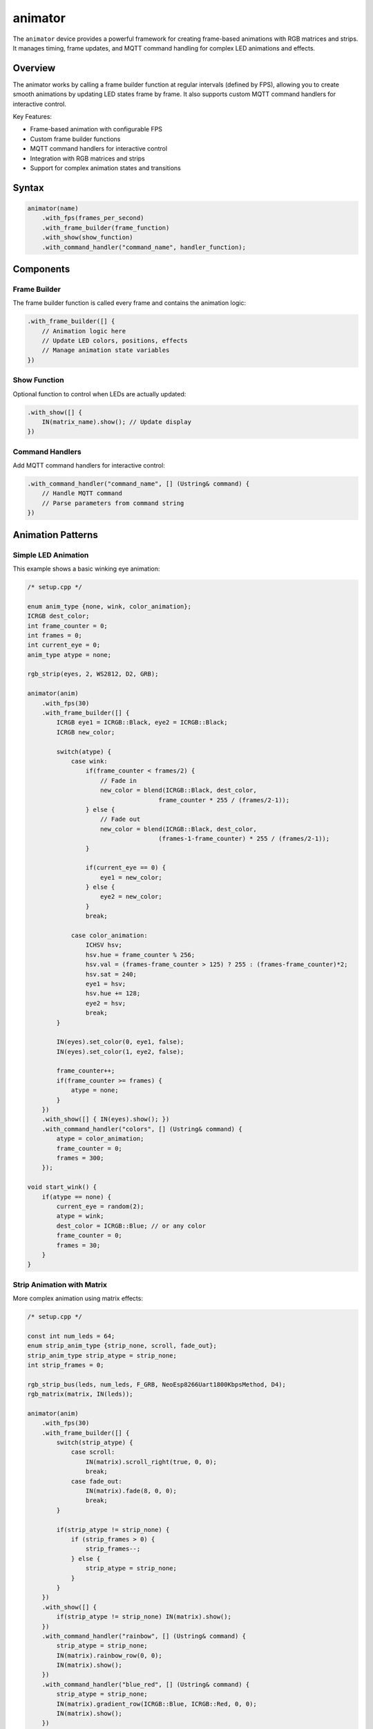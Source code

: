 animator
========

The ``animator`` device provides a powerful framework for creating frame-based animations with RGB matrices and strips. It manages timing, frame updates, and MQTT command handling for complex LED animations and effects.

Overview
--------

The animator works by calling a frame builder function at regular intervals (defined by FPS), allowing you to create smooth animations by updating LED states frame by frame. It also supports custom MQTT command handlers for interactive control.

Key Features:

- Frame-based animation with configurable FPS
- Custom frame builder functions
- MQTT command handlers for interactive control  
- Integration with RGB matrices and strips
- Support for complex animation states and transitions

Syntax
------

.. code-block:: cpp

    animator(name)
        .with_fps(frames_per_second)
        .with_frame_builder(frame_function)
        .with_show(show_function)
        .with_command_handler("command_name", handler_function);

Components
----------

Frame Builder
~~~~~~~~~~~~~

The frame builder function is called every frame and contains the animation logic:

.. code-block:: cpp

    .with_frame_builder([] {
        // Animation logic here
        // Update LED colors, positions, effects
        // Manage animation state variables
    })

Show Function
~~~~~~~~~~~~~

Optional function to control when LEDs are actually updated:

.. code-block:: cpp

    .with_show([] { 
        IN(matrix_name).show(); // Update display
    })

Command Handlers
~~~~~~~~~~~~~~~~

Add MQTT command handlers for interactive control:

.. code-block:: cpp

    .with_command_handler("command_name", [] (Ustring& command) {
        // Handle MQTT command
        // Parse parameters from command string
    })

Animation Patterns
------------------

Simple LED Animation
~~~~~~~~~~~~~~~~~~~~

This example shows a basic winking eye animation:

.. code-block:: cpp

    /* setup.cpp */

    enum anim_type {none, wink, color_animation};
    ICRGB dest_color;
    int frame_counter = 0;
    int frames = 0;
    int current_eye = 0;
    anim_type atype = none;

    rgb_strip(eyes, 2, WS2812, D2, GRB);

    animator(anim)
        .with_fps(30)
        .with_frame_builder([] {
            ICRGB eye1 = ICRGB::Black, eye2 = ICRGB::Black;
            ICRGB new_color;
            
            switch(atype) {
                case wink:
                    if(frame_counter < frames/2) {
                        // Fade in
                        new_color = blend(ICRGB::Black, dest_color, 
                                        frame_counter * 255 / (frames/2-1));
                    } else {
                        // Fade out  
                        new_color = blend(ICRGB::Black, dest_color, 
                                        (frames-1-frame_counter) * 255 / (frames/2-1));
                    }
                    
                    if(current_eye == 0) {
                        eye1 = new_color;
                    } else {
                        eye2 = new_color;
                    }
                    break;
                    
                case color_animation:
                    ICHSV hsv;
                    hsv.hue = frame_counter % 256;
                    hsv.val = (frames-frame_counter > 125) ? 255 : (frames-frame_counter)*2;
                    hsv.sat = 240;
                    eye1 = hsv;
                    hsv.hue += 128;
                    eye2 = hsv;
                    break;
            }
            
            IN(eyes).set_color(0, eye1, false);
            IN(eyes).set_color(1, eye2, false);
            
            frame_counter++;
            if(frame_counter >= frames) {
                atype = none;
            }
        })
        .with_show([] { IN(eyes).show(); })
        .with_command_handler("colors", [] (Ustring& command) {
            atype = color_animation;
            frame_counter = 0;
            frames = 300;
        });

    void start_wink() {
        if(atype == none) {
            current_eye = random(2);
            atype = wink;
            dest_color = ICRGB::Blue; // or any color
            frame_counter = 0;
            frames = 30;
        }
    }

Strip Animation with Matrix
~~~~~~~~~~~~~~~~~~~~~~~~~~~

More complex animation using matrix effects:

.. code-block:: cpp

    /* setup.cpp */

    const int num_leds = 64;
    enum strip_anim_type {strip_none, scroll, fade_out};
    strip_anim_type strip_atype = strip_none;
    int strip_frames = 0;

    rgb_strip_bus(leds, num_leds, F_GRB, NeoEsp8266Uart1800KbpsMethod, D4);
    rgb_matrix(matrix, IN(leds));

    animator(anim)
        .with_fps(30)
        .with_frame_builder([] {
            switch(strip_atype) {
                case scroll:
                    IN(matrix).scroll_right(true, 0, 0);
                    break;
                case fade_out:
                    IN(matrix).fade(8, 0, 0);
                    break;
            }
            
            if(strip_atype != strip_none) {
                if (strip_frames > 0) {
                    strip_frames--;
                } else {
                    strip_atype = strip_none;
                }
            }
        })
        .with_show([] { 
            if(strip_atype != strip_none) IN(matrix).show(); 
        })
        .with_command_handler("rainbow", [] (Ustring& command) {
            strip_atype = strip_none;
            IN(matrix).rainbow_row(0, 0);
            IN(matrix).show();
        })
        .with_command_handler("blue_red", [] (Ustring& command) {
            strip_atype = strip_none;
            IN(matrix).gradient_row(ICRGB::Blue, ICRGB::Red, 0, 0);
            IN(matrix).show();
        })
        .with_command_handler("scroll", [] (Ustring& command) {
            strip_frames = 300;
            strip_atype = scroll;
        })
        .with_command_handler("fade_out", [] (Ustring& command) {
            strip_frames = 100;
            strip_atype = fade_out;
        });

Multi-Strip Matrix Animation
~~~~~~~~~~~~~~~~~~~~~~~~~~~~

Advanced example with multiple animation states:

.. code-block:: cpp

    /* setup.cpp */

    // Global animation variables
    unsigned long frames[4] = {0, 0, 0, 0};
    enum anim_type {none, fade, fade_to, scroll};
    anim_type anim_types[4] = {none, none, none, none};

    // RGB strips and matrix
    rgb_strip(strip1, 50, WS2811, D3, BRG);
    rgb_strip(strip2, 50, WS2811, D5, BRG);
    rgb_strip(strip3, 50, WS2811, D4, BRG);
    rgb_strip(strip4, 50, WS2811, D1, BRG);

    rgb_matrix(matrix, 25, 4)
        .with(IN(strip1), 0, 0, Right_Down, 25)
        .with(IN(strip2), 0, 1, Right_Down, 25)
        .with(IN(strip3), 0, 2, Right_Down, 25)
        .with(IN(strip4), 0, 3, Right_Down, 25);

    // Helper function to draw patterns
    void draw_pattern(int pattern, int row) {
        switch(pattern) {
            case 1:
                IN(matrix).rainbow_row(0, row, 25, 1);
                break;
            case 2:
                IN(matrix).gradient_row(ICRGB::Green, ICRGB::Blue, 0, row, 25, 1);
                break;
            case 3:
                IN(matrix).gradient_row(ICRGB::Blue, ICRGB::Red, 0, row, 25, 1);
                break;
        }
    }

    animator(anim)
        .with_fps(10)
        .with_frame_builder([] {
            for(int i = 0; i < 4; i++) {
                if(frames[i] > 0 && anim_types[i] != none) {
                    switch(anim_types[i]) {
                        case fade:
                            IN(matrix).fade(8, 0, i, 25, 1);
                            break;
                        case scroll:
                            IN(matrix).scroll_right(false, 0, i, 25, 1);
                            break;
                        case fade_to:
                            IN(matrix).fade_to(ICRGB::Red, 16, 0, i, 25, 1);
                            break;
                    }
                    frames[i]--;
                }
            }
        })
        .with_command_handler("fade", [] (Ustring& command) {
            int row = command.as_int() - 1;
            if(row >= 0 && row < 4) {
                anim_types[row] = fade;
                frames[row] = 100;
            }
        })
        .with_command_handler("scroll", [] (Ustring& command) {
            int row = command.as_int() - 1;
            if(row >= 0 && row < 4) {
                anim_types[row] = scroll;
                frames[row] = 150;
            }
        });

Animation Concepts
------------------

Frame-Based Animation
~~~~~~~~~~~~~~~~~~~~~

Animations work by updating LED states every frame:

1. **Frame Rate**: Set with ``.with_fps(30)`` - determines smoothness
2. **Frame Counter**: Track animation progress with frame counters
3. **Animation State**: Use enums to manage different animation types
4. **Timing**: Use frame counts to control animation duration

Color Transitions
~~~~~~~~~~~~~~~~~

Create smooth color transitions using:

.. code-block:: cpp

    // Linear blend between two colors
    ICRGB result = blend(color1, color2, progress_0_to_255);

    // HSV color cycling
    ICHSV hsv;
    hsv.hue = frame_counter % 256;  // Cycle through hues
    hsv.sat = 240;                  // High saturation
    hsv.val = 255;                  // Full brightness
    ICRGB rgb_color = hsv;          // Convert to RGB

Command Processing
~~~~~~~~~~~~~~~~~~

Command handlers receive MQTT messages:

.. code-block:: cpp

    .with_command_handler("command", [] (Ustring& command) {
        // Parse parameters
        int param1 = command.as_int();     // Get integer
        command.strip_param();              // Move to next parameter
        int param2 = command.as_int();     // Get next integer
        
        // Set animation state
        animation_active = true;
        frame_counter = 0;
    })

MQTT Commands
-------------

Send commands to control animations:

.. code-block:: bash

    # Start color animation
    mqtt_send <node>/<animator>/colors

    # Start scroll animation  
    mqtt_send <node>/<animator>/scroll

    # Set specific patterns
    mqtt_send <node>/<animator>/blue_red
    mqtt_send <node>/<animator>/rainbow

Performance Tips
----------------

1. **Optimize Frame Rate**: Higher FPS = smoother but more CPU intensive
2. **Conditional Updates**: Only call ``show()`` when needed
3. **State Management**: Use enums and flags to avoid unnecessary calculations
4. **Batch Operations**: Group LED updates before calling ``show()``

See Also
--------

- :doc:`rgb_matrix` - Matrix control functions
- :doc:`rgb_strip` - Individual strip control  
- :doc:`rgb_strip_bus` - High-performance strips
